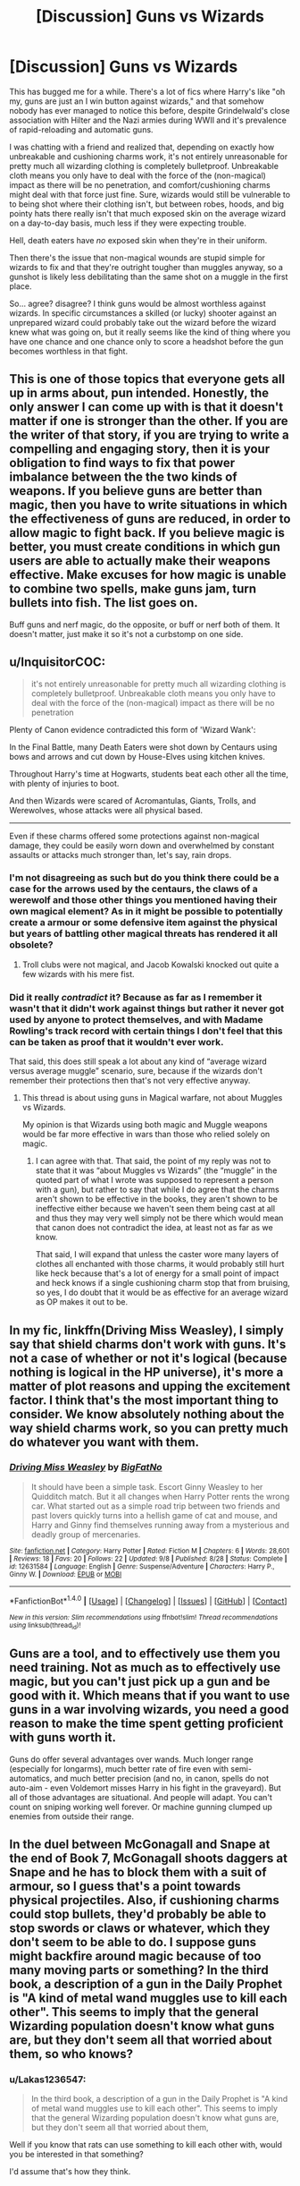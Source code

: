 #+TITLE: [Discussion] Guns vs Wizards

* [Discussion] Guns vs Wizards
:PROPERTIES:
:Author: Astramancer_
:Score: 3
:DateUnix: 1504926121.0
:DateShort: 2017-Sep-09
:FlairText: Discussion
:END:
This has bugged me for a while. There's a lot of fics where Harry's like "oh my, guns are just an I win button against wizards," and that somehow nobody has ever managed to notice this before, despite Grindelwald's close association with Hilter and the Nazi armies during WWII and it's prevalence of rapid-reloading and automatic guns.

I was chatting with a friend and realized that, depending on exactly how unbreakable and cushioning charms work, it's not entirely unreasonable for pretty much all wizarding clothing is completely bulletproof. Unbreakable cloth means you only have to deal with the force of the (non-magical) impact as there will be no penetration, and comfort/cushioning charms might deal with that force just fine. Sure, wizards would still be vulnerable to to being shot where their clothing isn't, but between robes, hoods, and big pointy hats there really isn't that much exposed skin on the average wizard on a day-to-day basis, much less if they were expecting trouble.

Hell, death eaters have /no/ exposed skin when they're in their uniform.

Then there's the issue that non-magical wounds are stupid simple for wizards to fix and that they're outright tougher than muggles anyway, so a gunshot is likely less debilitating than the same shot on a muggle in the first place.

So... agree? disagree? I think guns would be almost worthless against wizards. In specific circumstances a skilled (or lucky) shooter against an unprepared wizard could probably take out the wizard before the wizard knew what was going on, but it really seems like the kind of thing where you have one chance and one chance only to score a headshot before the gun becomes worthless in that fight.


** This is one of those topics that everyone gets all up in arms about, pun intended. Honestly, the only answer I can come up with is that it doesn't matter if one is stronger than the other. If you are the writer of that story, if you are trying to write a compelling and engaging story, then it is your obligation to find ways to fix that power imbalance between the the two kinds of weapons. If you believe guns are better than magic, then you have to write situations in which the effectiveness of guns are reduced, in order to allow magic to fight back. If you believe magic is better, you must create conditions in which gun users are able to actually make their weapons effective. Make excuses for how magic is unable to combine two spells, make guns jam, turn bullets into fish. The list goes on.

Buff guns and nerf magic, do the opposite, or buff or nerf both of them. It doesn't matter, just make it so it's not a curbstomp on one side.
:PROPERTIES:
:Author: Averant
:Score: 17
:DateUnix: 1504930813.0
:DateShort: 2017-Sep-09
:END:


** u/InquisitorCOC:
#+begin_quote
  it's not entirely unreasonable for pretty much all wizarding clothing is completely bulletproof. Unbreakable cloth means you only have to deal with the force of the (non-magical) impact as there will be no penetration
#+end_quote

Plenty of Canon evidence contradicted this form of 'Wizard Wank':

In the Final Battle, many Death Eaters were shot down by Centaurs using bows and arrows and cut down by House-Elves using kitchen knives.

Throughout Harry's time at Hogwarts, students beat each other all the time, with plenty of injuries to boot.

And then Wizards were scared of Acromantulas, Giants, Trolls, and Werewolves, whose attacks were all physical based.

--------------

Even if these charms offered some protections against non-magical damage, they could be easily worn down and overwhelmed by constant assaults or attacks much stronger than, let's say, rain drops.
:PROPERTIES:
:Author: InquisitorCOC
:Score: 10
:DateUnix: 1504927595.0
:DateShort: 2017-Sep-09
:END:

*** I'm not disagreeing as such but do you think there could be a case for the arrows used by the centaurs, the claws of a werewolf and those other things you mentioned having their own magical element? As in it might be possible to potentially create a armour or some defensive item against the physical but years of battling other magical threats has rendered it all obsolete?
:PROPERTIES:
:Author: herO_wraith
:Score: 9
:DateUnix: 1504940750.0
:DateShort: 2017-Sep-09
:END:

**** Troll clubs were not magical, and Jacob Kowalski knocked out quite a few wizards with his mere fist.
:PROPERTIES:
:Author: InquisitorCOC
:Score: 2
:DateUnix: 1504961226.0
:DateShort: 2017-Sep-09
:END:


*** Did it really /contradict/ it? Because as far as I remember it wasn't that it didn't work against things but rather it never got used by anyone to protect themselves, and with Madame Rowling's track record with certain things I don't feel that this can be taken as proof that it wouldn't ever work.

That said, this does still speak a lot about any kind of “average wizard versus average muggle” scenario, sure, because if the wizards don't remember their protections then that's not very effective anyway.
:PROPERTIES:
:Author: Kazeto
:Score: 1
:DateUnix: 1504993935.0
:DateShort: 2017-Sep-10
:END:

**** This thread is about using guns in Magical warfare, not about Muggles vs Wizards.

My opinion is that Wizards using both magic and Muggle weapons would be far more effective in wars than those who relied solely on magic.
:PROPERTIES:
:Author: InquisitorCOC
:Score: 1
:DateUnix: 1504994215.0
:DateShort: 2017-Sep-10
:END:

***** I can agree with that. That said, the point of my reply was not to state that it was “about Muggles vs Wizards” (the “muggle” in the quoted part of what I wrote was supposed to represent a person with a gun), but rather to say that while I do agree that the charms aren't shown to be effective in the books, they aren't shown to be ineffective either because we haven't seen them being cast at all and thus they may very well simply not be there which would mean that canon does not contradict the idea, at least not as far as we know.

That said, I will expand that unless the caster wore many layers of clothes all enchanted with those charms, it would probably still hurt like heck because that's a lot of energy for a small point of impact and heck knows if a single cushioning charm stop that from bruising, so yes, I do doubt that it would be as effective for an average wizard as OP makes it out to be.
:PROPERTIES:
:Author: Kazeto
:Score: 2
:DateUnix: 1504995084.0
:DateShort: 2017-Sep-10
:END:


** In my fic, linkffn(Driving Miss Weasley), I simply say that shield charms don't work with guns. It's not a case of whether or not it's logical (because nothing is logical in the HP universe), it's more a matter of plot reasons and upping the excitement factor. I think that's the most important thing to consider. We know absolutely nothing about the way shield charms work, so you can pretty much do whatever you want with them.
:PROPERTIES:
:Author: BigFatNo
:Score: 3
:DateUnix: 1504973208.0
:DateShort: 2017-Sep-09
:END:

*** [[http://www.fanfiction.net/s/12631584/1/][*/Driving Miss Weasley/*]] by [[https://www.fanfiction.net/u/6968922/BigFatNo][/BigFatNo/]]

#+begin_quote
  It should have been a simple task. Escort Ginny Weasley to her Quidditch match. But it all changes when Harry Potter rents the wrong car. What started out as a simple road trip between two friends and past lovers quickly turns into a hellish game of cat and mouse, and Harry and Ginny find themselves running away from a mysterious and deadly group of mercenaries.
#+end_quote

^{/Site/: [[http://www.fanfiction.net/][fanfiction.net]] *|* /Category/: Harry Potter *|* /Rated/: Fiction M *|* /Chapters/: 6 *|* /Words/: 28,601 *|* /Reviews/: 18 *|* /Favs/: 20 *|* /Follows/: 22 *|* /Updated/: 9/8 *|* /Published/: 8/28 *|* /Status/: Complete *|* /id/: 12631584 *|* /Language/: English *|* /Genre/: Suspense/Adventure *|* /Characters/: Harry P., Ginny W. *|* /Download/: [[http://www.ff2ebook.com/old/ffn-bot/index.php?id=12631584&source=ff&filetype=epub][EPUB]] or [[http://www.ff2ebook.com/old/ffn-bot/index.php?id=12631584&source=ff&filetype=mobi][MOBI]]}

--------------

*FanfictionBot*^{1.4.0} *|* [[[https://github.com/tusing/reddit-ffn-bot/wiki/Usage][Usage]]] | [[[https://github.com/tusing/reddit-ffn-bot/wiki/Changelog][Changelog]]] | [[[https://github.com/tusing/reddit-ffn-bot/issues/][Issues]]] | [[[https://github.com/tusing/reddit-ffn-bot/][GitHub]]] | [[[https://www.reddit.com/message/compose?to=tusing][Contact]]]

^{/New in this version: Slim recommendations using/ ffnbot!slim! /Thread recommendations using/ linksub(thread_id)!}
:PROPERTIES:
:Author: FanfictionBot
:Score: 1
:DateUnix: 1504973235.0
:DateShort: 2017-Sep-09
:END:


** Guns are a tool, and to effectively use them you need training. Not as much as to effectively use magic, but you can't just pick up a gun and be good with it. Which means that if you want to use guns in a war involving wizards, you need a good reason to make the time spent getting proficient with guns worth it.

Guns do offer several advantages over wands. Much longer range (especially for longarms), much better rate of fire even with semi-automatics, and much better precision (and no, in canon, spells do not auto-aim - even Voldemort misses Harry in his fight in the graveyard). But all of those advantages are situational. And people will adapt. You can't count on sniping working well forever. Or machine gunning clumped up enemies from outside their range.
:PROPERTIES:
:Author: Starfox5
:Score: 3
:DateUnix: 1504981868.0
:DateShort: 2017-Sep-09
:END:


** In the duel between McGonagall and Snape at the end of Book 7, McGonagall shoots daggers at Snape and he has to block them with a suit of armour, so I guess that's a point towards physical projectiles. Also, if cushioning charms could stop bullets, they'd probably be able to stop swords or claws or whatever, which they don't seem to be able to do. I suppose guns might backfire around magic because of too many moving parts or something? In the third book, a description of a gun in the Daily Prophet is "A kind of metal wand muggles use to kill each other". This seems to imply that the general Wizarding population doesn't know what guns are, but they don't seem all that worried about them, so who knows?
:PROPERTIES:
:Author: lazypika
:Score: 4
:DateUnix: 1504928144.0
:DateShort: 2017-Sep-09
:END:

*** u/Lakas1236547:
#+begin_quote
  In the third book, a description of a gun in the Daily Prophet is "A kind of metal wand muggles use to kill each other". This seems to imply that the general Wizarding population doesn't know what guns are, but they don't seem all that worried about them,
#+end_quote

Well if you know that rats can use something to kill each other with, would you be interested in that something?

I'd assume that's how they think.
:PROPERTIES:
:Author: Lakas1236547
:Score: 2
:DateUnix: 1504986359.0
:DateShort: 2017-Sep-10
:END:


** I think it was linkffn(broken chains by Darth marrs) that has a realistic use of guns.

They're either used in close combat where shots are hard to miss and spells are hard to use or at high caliber with skilled shooters.
:PROPERTIES:
:Author: KingSouma
:Score: 4
:DateUnix: 1504927516.0
:DateShort: 2017-Sep-09
:END:

*** [[http://www.fanfiction.net/s/7718942/1/][*/Broken Chains/*]] by [[https://www.fanfiction.net/u/1229909/Darth-Marrs][/Darth Marrs/]]

#+begin_quote
  When Harry fell through the Veil of Death, that should have been the end of the story. But 40 days later he returned with a power never seen before, and a darkness in him that made both the dark and light fear him. H/HR/LL. Rated M.
#+end_quote

^{/Site/: [[http://www.fanfiction.net/][fanfiction.net]] *|* /Category/: Star Wars + Harry Potter Crossover *|* /Rated/: Fiction M *|* /Chapters/: 38 *|* /Words/: 156,348 *|* /Reviews/: 3,154 *|* /Favs/: 4,399 *|* /Follows/: 2,815 *|* /Updated/: 10/27/2012 *|* /Published/: 1/7/2012 *|* /Status/: Complete *|* /id/: 7718942 *|* /Language/: English *|* /Genre/: Drama/Fantasy *|* /Download/: [[http://www.ff2ebook.com/old/ffn-bot/index.php?id=7718942&source=ff&filetype=epub][EPUB]] or [[http://www.ff2ebook.com/old/ffn-bot/index.php?id=7718942&source=ff&filetype=mobi][MOBI]]}

--------------

*FanfictionBot*^{1.4.0} *|* [[[https://github.com/tusing/reddit-ffn-bot/wiki/Usage][Usage]]] | [[[https://github.com/tusing/reddit-ffn-bot/wiki/Changelog][Changelog]]] | [[[https://github.com/tusing/reddit-ffn-bot/issues/][Issues]]] | [[[https://github.com/tusing/reddit-ffn-bot/][GitHub]]] | [[[https://www.reddit.com/message/compose?to=tusing][Contact]]]

^{/New in this version: Slim recommendations using/ ffnbot!slim! /Thread recommendations using/ linksub(thread_id)!}
:PROPERTIES:
:Author: FanfictionBot
:Score: 1
:DateUnix: 1504927537.0
:DateShort: 2017-Sep-09
:END:


** Hm...probably depends on one factor and one factor alone:

The element of surprise - if the person with the gun has that then the wizard is probably dead, but if not? Yeah, then the gun-wielder is probably the one incapacitated or dead (depending on the mood of the wizard and if they like killing or not...Voldemort and the DEs would probably splatter muggles with guns all over the place, while the order would probably stun then and modify their memories)

ps: Only two things could change that: Firing many guns while making it impossible to apparate (forcing a wizard's shield down with overwhelming force!) or modifying the gun (runes on the gun and/or the bullets for example) with magic
:PROPERTIES:
:Author: Laxian
:Score: 2
:DateUnix: 1504981660.0
:DateShort: 2017-Sep-09
:END:


** Honestly I dont care what should win based on canon and logic derived from it. I'm reading fantasy. I dont want to read about Harrys new M14 that spays down his enemys in a red blur. I want to read about Harrys prodiguous control over fire magics that he earned through trials he survived and beat, his understanding of magic growing with the readers.
:PROPERTIES:
:Author: Ironworkshop
:Score: 2
:DateUnix: 1504929507.0
:DateShort: 2017-Sep-09
:END:

*** So not canon then.
:PROPERTIES:
:Author: mrc4nn0n
:Score: -2
:DateUnix: 1505012748.0
:DateShort: 2017-Sep-10
:END:


** Personally i think guns would have some effect at first if used, but eventually wizards would adapt, if they haven't already.

It's also kind of pointless to bring canon into the gunsVmagic debate because let's face it, Rowling didn't give a shit
:PROPERTIES:
:Author: Triflez
:Score: 1
:DateUnix: 1504953848.0
:DateShort: 2017-Sep-09
:END:


** My head canon on this that I will use if I ever get around to writing a fic is that there is a spell that every 1st year learns that is designed to stop bullets. When the first year demonstrates that they know the spell they are given an enchanted amulet which provides them with that protection at all times. The spell however would not work for the Centaurs arrows because Centaurs are magical thus the arrows bypass the protection.
:PROPERTIES:
:Author: cretsben
:Score: 1
:DateUnix: 1504973953.0
:DateShort: 2017-Sep-09
:END:

*** I personally don't agree with such idea, but still, I respect your Headcanon.
:PROPERTIES:
:Author: Lakas1236547
:Score: 3
:DateUnix: 1504986461.0
:DateShort: 2017-Sep-10
:END:


** I like Harry has a gun stories. such as. linkffn(8304117)\\
But as this clip shows, the possibility of being shot at has been around a long time and I assume wizards would have figured out a defense.

[[https://www.youtube.com/watch?v=EvKJcxa8x_g]]
:PROPERTIES:
:Author: pieisbetterthancake
:Score: 0
:DateUnix: 1504934710.0
:DateShort: 2017-Sep-09
:END:

*** In the third book, a description of a gun in the Daily Prophet is "A kind of metal wand muggles use to kill each other". This seems to imply that the general Wizarding population doesn't know what guns are, and don't seem all that worried about them.
:PROPERTIES:
:Author: Lakas1236547
:Score: 2
:DateUnix: 1504986583.0
:DateShort: 2017-Sep-10
:END:


*** [[http://www.fanfiction.net/s/8304117/1/][*/Harry Callahan JR/*]] by [[https://www.fanfiction.net/u/2301688/monbade][/monbade/]]

#+begin_quote
  Vernon gets rid of Harry by using a friend. Harry is dumped in San Francisco just after he is left with the Dursleys. Rescued by Inspector Harry Callahan of the San Francisco Police Dept and raised as his son. This story takes place in year 5
#+end_quote

^{/Site/: [[http://www.fanfiction.net/][fanfiction.net]] *|* /Category/: Harry Potter + Dirty Harry Crossover *|* /Rated/: Fiction M *|* /Chapters/: 14 *|* /Words/: 54,126 *|* /Reviews/: 790 *|* /Favs/: 1,037 *|* /Follows/: 1,195 *|* /Updated/: 10/13/2014 *|* /Published/: 7/9/2012 *|* /id/: 8304117 *|* /Language/: English *|* /Genre/: Crime *|* /Characters/: Harry P. *|* /Download/: [[http://www.ff2ebook.com/old/ffn-bot/index.php?id=8304117&source=ff&filetype=epub][EPUB]] or [[http://www.ff2ebook.com/old/ffn-bot/index.php?id=8304117&source=ff&filetype=mobi][MOBI]]}

--------------

*FanfictionBot*^{1.4.0} *|* [[[https://github.com/tusing/reddit-ffn-bot/wiki/Usage][Usage]]] | [[[https://github.com/tusing/reddit-ffn-bot/wiki/Changelog][Changelog]]] | [[[https://github.com/tusing/reddit-ffn-bot/issues/][Issues]]] | [[[https://github.com/tusing/reddit-ffn-bot/][GitHub]]] | [[[https://www.reddit.com/message/compose?to=tusing][Contact]]]

^{/New in this version: Slim recommendations using/ ffnbot!slim! /Thread recommendations using/ linksub(thread_id)!}
:PROPERTIES:
:Author: FanfictionBot
:Score: 1
:DateUnix: 1504934746.0
:DateShort: 2017-Sep-09
:END:


** Well, what can a wizard do against a gun-wielding assailant?

Use a shield charm, transfigure a solid object or levitate one to use as cover, Apparate out of the line of fire, use Disillusionment or an invisibility cloak to avoid being targeted, use a human-revealing spell to locate the shooter then down them with a curse...

** 
   :PROPERTIES:
   :CUSTOM_ID: section
   :END:
The thing is, muggles have equivalents of almost all of those, except perhaps Apparation; wear armor, take cover or use a shield, wear camouflage, use thermal-vision goggles...

Now, admittedly, a regular muggle is not going to have all (or any) of those, whereas a regular wizard, assuming a functioning DADA class at Hogwarts, will be able to summon up their defences with their multipurpose wand they always have with them. Sort of the equivalent of having a 'Force Field' app on your smartphone.

** 
   :PROPERTIES:
   :CUSTOM_ID: section-1
   :END:
Still, the point I'm trying to make is, since muggles have their own, real-life equivalents of many wizarding defences, the things that can foil those muggle defences should also be effective against wizarding defences; in a nutshell, a handgun might not work, but a rocket-propelled grenade will.

And, while most all wizards have wands, it's a mistake to assume that all of them are perfectly combat-competent; it's pointed out in Half Blood Prince by Fred & George that most wizards in the Ministry can't actually do a good shield charm, instead getting their hats and robes enchanted with it.

So you have wizarding civilians who aren't hot at combat, and muggle civilians who aren't hot at combat, and Aurors and Hit Wizards who /are/ hot at combat, and muggle S.W.A.T. and military who are hot at combat.

** 
   :PROPERTIES:
   :CUSTOM_ID: section-2
   :END:
So, [[https://www.reddit.com/r/HPfanfiction/comments/6qguv8/lf_fanfic_where_the_pure_blood_discover_the/dkyne6t/?context=3][disregarding my previous comments on how a muggle/wizard war would go down]], I think...wizards would /barely/ win out over guns, if only because wizards can buy Shield Hats, very comfortable day-to-day wear that also functions as armor.
:PROPERTIES:
:Author: Avaday_Daydream
:Score: 0
:DateUnix: 1504956918.0
:DateShort: 2017-Sep-09
:END:

*** u/AnIndividualist:
#+begin_quote
  So, disregarding my previous comments on how a muggle/wizard war would go down, I think...wizards would barely win out over guns, if only because wizards can buy Shield Hats, very comfortable day-to-day wear that also functions as armor.
#+end_quote

If it came to actual fighting, perhaps. I think a war between Muggles and Wizards would be won long before that by infiltration and mind control.
:PROPERTIES:
:Author: AnIndividualist
:Score: 4
:DateUnix: 1504975804.0
:DateShort: 2017-Sep-09
:END:


** Gun beats wizard who knows nothing about guns. Literally every other wizard beats a gun wielding muggle. *Literally. Every. Single. One.*
:PROPERTIES:
:Author: yarglethatblargle
:Score: 1
:DateUnix: 1504927909.0
:DateShort: 2017-Sep-09
:END:

*** If they had their wands. Without Wands, wizards were weaker than the average Muggle.

A sniper shooting from 100+ yards out will generally get the unsuspecting wizard.

No Wizard was running with a disillusionment charm around all day.

Shield charm was useless if they were shot in the back or sniped outside their range of perception.

Guns in hands of Wizards however would be brutally effective.

Guns could be further enhanced magically, with features such as limitless/vastly expanded magazines, cooled barrels, and reduced recoils.

Wizards maximizing and optimizing both magic and technology would eventually crush those who relied solely on magic.

Wizards who knew how to leverage Muggle manpower for their benefits would eventually crush those who relied solely on their fellow Wizards.

The next Dark Lord would heavily involve Muggles to do his/her bidding.
:PROPERTIES:
:Author: InquisitorCOC
:Score: 9
:DateUnix: 1504928501.0
:DateShort: 2017-Sep-09
:END:

**** u/AnIndividualist:
#+begin_quote
  If they had their wands. Without Wands, wizards were weaker than the average Muggle. A sniper shooting from 100+ yards out will generally get the unsuspecting wizard.
#+end_quote

Most Wizards don't run around Muggle premises very often, though. A sniper is only useful when there's a target to shoot at. Wizards have things like unplottable locations, apparition...

#+begin_quote
  Wizards maximizing and optimizing both magic and technology would eventually crush those who relied solely on magic.
#+end_quote

Tough to say, as we don't know the full extent of what is possible with magic. It's actually quite possible that for every bit of Muggle technology, you have a better magical option. Or that one can rapidly be devised.

#+begin_quote
  The next Dark Lord would heavily involve Muggles to do his/her bidding.
#+end_quote

Isn't it what Grindelwald did?
:PROPERTIES:
:Author: AnIndividualist
:Score: 1
:DateUnix: 1504976552.0
:DateShort: 2017-Sep-09
:END:

***** u/Lakas1236547:
#+begin_quote
  Isn't it what Grindelwald did?
#+end_quote

According to JKR interview, no. But then again, she changes her mind every 5 min, so her interview canonicity is debatable.

#+begin_quote
  unplottable locations.
#+end_quote

I believe those are the locations you can't mark on your map. That's all they do right?
:PROPERTIES:
:Author: Lakas1236547
:Score: 2
:DateUnix: 1504986837.0
:DateShort: 2017-Sep-10
:END:

****** u/AnIndividualist:
#+begin_quote
  I believe those are the locations you can't mark on your map. That's all they do right?
#+end_quote

I was under the impression that it prevented the location or the coordinates of the place to be known.
:PROPERTIES:
:Author: AnIndividualist
:Score: 1
:DateUnix: 1504989415.0
:DateShort: 2017-Sep-10
:END:

******* Not in the main books. I believe she stated this:

#+begin_quote
  prevented the location or the coordinates of the place to be known.
#+end_quote

in an interview, whose canonicity is questionable.
:PROPERTIES:
:Author: Lakas1236547
:Score: 1
:DateUnix: 1504995007.0
:DateShort: 2017-Sep-10
:END:

******** Isn't it what I said?

In this case, it's actually very powerful. How can you make war to an enemy whose premises you can't find?\\
With that, the kind of protective charms we see in Fantastic Beasts, the mobility options, and the mind reading/control Wizards have got at their disposal, I don't see how a Muggle force could prevail.

Now if the Muggles have some wizards siding with them, it's another matter entirely.
:PROPERTIES:
:Author: AnIndividualist
:Score: 1
:DateUnix: 1504997263.0
:DateShort: 2017-Sep-10
:END:


***** u/InquisitorCOC:
#+begin_quote
  Wizards have things like unplottable locations, apparition..
#+end_quote

Stealth was Wizards' best defense. Any target that could be identified could be destroyed. It's actually the same in Muggle warfare. During wars, locations of those in chain of command were actually unknown. I'm pretty sure the US would very much want to kill Al-Baghdadi and Kim of North Korea at moment, but they are in hiding.

Apparation would not be too effective against Wizards with guns. I expect anti-apparation charms to be standard combat and security procedures. Furthermore, apparations would be very risky because destinations that still allowed apparations could be designated kill zones.

#+begin_quote
  It's actually quite possible that for every bit of Muggle technology, you have a better magical option. Or that one can rapidly be devised.
#+end_quote

Which required research, human resources, time, and outcome was uncertain, whereas Muggle solutions already existed and could be thrown into combat immediately.

#+begin_quote
  Isn't it what Grindelwald did?
#+end_quote

Nazis almost won. If Grindelwald had picked the stronger Muggle side, he would have won. Next time, the Dark Lord/Lady would pick those strongest Muggle governments to go after his/her Magical enemies.
:PROPERTIES:
:Author: InquisitorCOC
:Score: 1
:DateUnix: 1504991861.0
:DateShort: 2017-Sep-10
:END:
